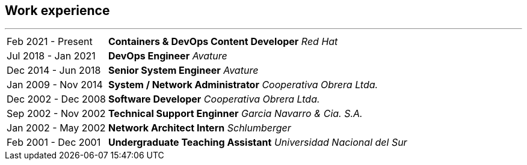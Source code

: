 [#work-experience]
== Work experience
'''
[horizontal]
Feb 2021 - Present:: **Containers & DevOps Content Developer**
__Red Hat__
Jul 2018 - Jan 2021:: **DevOps Engineer**
__Avature__
Dec 2014 - Jun 2018:: **Senior System Engineer**
__Avature__
Jan 2009 - Nov 2014:: **System / Network Administrator**
__Cooperativa Obrera Ltda.__
Dec 2002 - Dec 2008:: **Software Developer**
__Cooperativa Obrera Ltda.__
Sep 2002 - Nov 2002:: **Technical Support Enginner**
__Garcia Navarro & Cia. S.A.__
Jan 2002 - May 2002:: **Network Architect Intern**
__Schlumberger__
Feb 2001 - Dec 2001:: **Undergraduate Teaching Assistant**
__Universidad Nacional del Sur__
